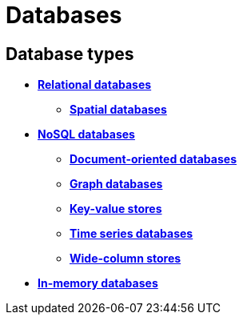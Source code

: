 = Databases

== Database types

// TODO: https://blog.algomaster.io/p/15-types-of-databases

* *link:./relational-databases.adoc[Relational databases]*
  ** *link:./spatial-databases.adoc[Spatial databases]*
* *link:./nosql-databases.adoc[NoSQL databases]*
  ** *link:./document-oriented-databases.adoc[Document-oriented databases]*
  ** *link:./graph-databases.adoc[Graph databases]*
  ** *link:./key-value-stores.adoc[Key-value stores]*
  ** *link:./time-series-databases.adoc[Time series databases]*
  ** *link:./wide-column-stores.adoc[Wide-column stores]*
* *link:./in-memory-databases.adoc[In-memory databases]*
